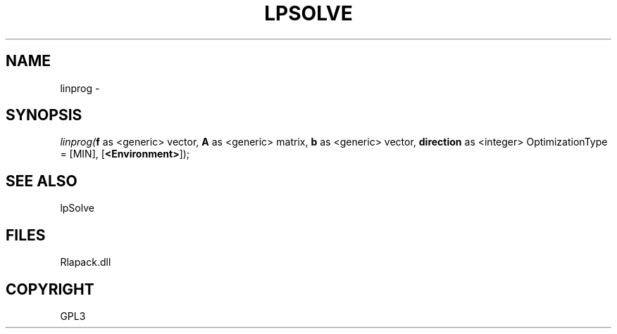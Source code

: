 .\" man page create by R# package system.
.TH LPSOLVE 1 2000-Jan "linprog" "linprog"
.SH NAME
linprog \- 
.SH SYNOPSIS
\fIlinprog(\fBf\fR as <generic> vector, 
\fBA\fR as <generic> matrix, 
\fBb\fR as <generic> vector, 
\fBdirection\fR as <integer> OptimizationType = [MIN], 
[\fB<Environment>\fR]);\fR
.SH SEE ALSO
lpSolve
.SH FILES
.PP
Rlapack.dll
.PP
.SH COPYRIGHT
GPL3
